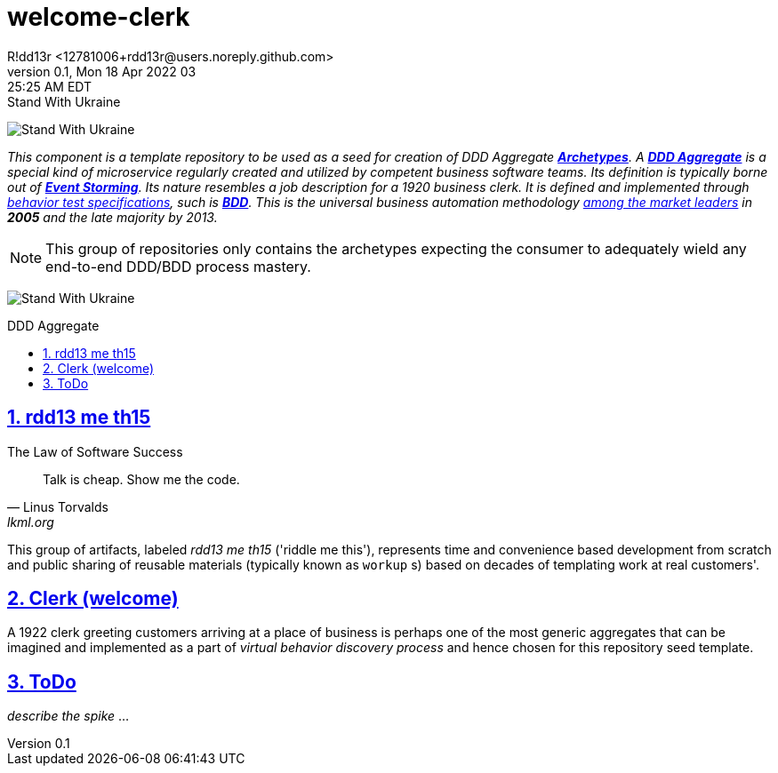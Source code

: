 = welcome-clerk
R!dd13r <12781006+rdd13r@users.noreply.github.com>
v0.1, Mon 18 Apr 2022 03:25:25 AM EDT
:description: ❤ Kotlin ❤️DDD Aggregate Archetype
:sectnums:
:sectanchors:
:sectlinks:
:icons: font
:toc: preamble
:toclevels: 3
:toc-title: DDD Aggregate
:keywords: Kotlin DDD Aggregate Archetype
:imagesdir: ./assets/img
ifdef::env-name[:relfilesuffix: .adoc]

[#img-ukes-with]
.Stand With Ukraine
[link=https://stand-with-ukraine.pp.ua]
image:https://raw.githubusercontent.com/vshymanskyy/StandWithUkraine/main/banner2-direct.svg[Stand With Ukraine]

_This component is a template repository to be used as a seed for creation of DDD Aggregate link:++https://en.wikipedia.org/wiki/Archetype_(information_science)++[*Archetypes*^].
A https://martinfowler.com/bliki/DDD_Aggregate.html[*DDD Aggregate*^] is a special kind of microservice regularly created and utilized by competent business software teams. Its definition is typically borne out of https://www.eventstorming.com/[*Event Storming*^]. Its nature resembles a job description for a 1920 business clerk. It is defined and implemented through https://dannorth.net/introducing-bdd/[behavior test specifications], such is https://en.wikipedia.org/wiki/Behavior-driven_development[*BDD*]. This is the universal business automation methodology https://en.wikipedia.org/wiki/Technology_adoption_life_cycle[among the market leaders^] in *2005* and the late majority by 2013._

NOTE: This group of repositories only contains the archetypes expecting the consumer to adequately wield any end-to-end DDD/BDD process mastery.

[#img-ukes-with-badge]
[link=https://stand-with-ukraine.pp.ua]
image:https://raw.githubusercontent.com/vshymanskyy/StandWithUkraine/main/badges/StandWithUkraine.svg[Stand With Ukraine]

== rdd13 me th15

.The Law of Software Success
[quote, Linus Torvalds, lkml.org, 2000-08-25 ]
____
Talk is cheap. Show me the code.
____

This group of artifacts, labeled _rdd13 me th15_ ('riddle me this'), represents time and convenience based development from scratch and public sharing of reusable materials (typically known as `workup` s) based on decades of templating work at real customers'.

== Clerk (welcome)

A 1922 clerk greeting customers arriving at a place of business is perhaps one of the most generic aggregates that can be imagined and implemented as a part of _virtual behavior discovery process_ and hence chosen for this repository seed template.

== ToDo

_describe the spike_ ...